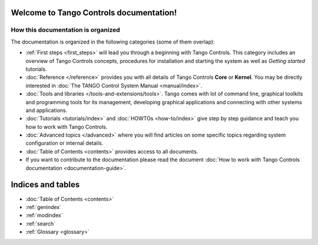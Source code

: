 .. Tango Controls documentation master file, created by
   sphinx-quickstart on Sat Aug  6 21:40:12 2016.
   You can adapt this file completely to your liking, but it should at least
   contain the root `toctree` directive.


Welcome to Tango Controls documentation!
========================================

How this documentation is organized
-----------------------------------

The documentation is organized in the following categories (some of them overlap):

* :ref:`First steps <first_steps>` will lead you through a beginning with Tango Controls. This category includes
  an overview of Tango Controls concepts, procedures for installation and starting the system
  as well as *Getting started* tutorials.


* :doc:`Reference </reference>` provides you with all details of Tango Controls **Core** or **Kernel**. You may
  be directly interested in :doc:`The TANGO Control System Manual <manual/index>`.


* :doc:`Tools and libraries </tools-and-extensions/tools>`. Tango comes with lot of command line, graphical toolkits and programming tools for its management,
  developing graphical applications and connecting with other systems and applications.


* :doc:`Tutorials <tutorials/index>` and :doc:`HOWTOs <how-to/index>` give step by step guidance and teach you how to work
  with Tango Controls.


* :doc:`Advanced topics </advanced>` where you will find articles on some specific topics regarding system configuration
  or internal details.

* :doc:`Table of Contents <contents>` provides access to all documents.

* If you want to contribute to the documentation please read the document
  :doc:`How to work with Tango Controls documentation <documentation-guide>`.


Indices and tables
==================

* :doc:`Table of Contents <contents>`
* :ref:`genindex`
* :ref:`modindex`
* :ref:`search`
* :ref:`Glossary <glossary>`

